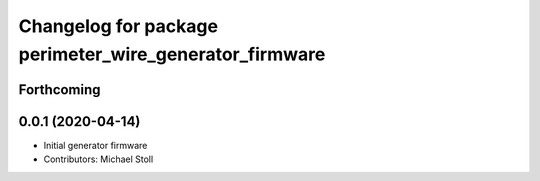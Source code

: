^^^^^^^^^^^^^^^^^^^^^^^^^^^^^^^^^^^^^^^^^^^^^^^^^^^^^^^
Changelog for package perimeter_wire_generator_firmware
^^^^^^^^^^^^^^^^^^^^^^^^^^^^^^^^^^^^^^^^^^^^^^^^^^^^^^^

Forthcoming
-----------

0.0.1 (2020-04-14)
------------------
* Initial generator firmware
* Contributors: Michael Stoll
